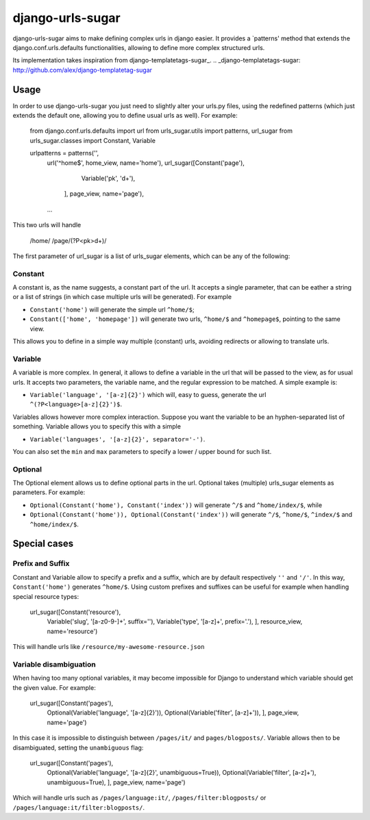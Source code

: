 -----------------
django-urls-sugar
-----------------

django-urls-sugar aims to make defining complex urls in django easier.
It provides a `patterns' method that extends the django.conf.urls.defaults functionalities, allowing to define more complex structured urls.

Its implementation takes inspiration from django-templatetags-sugar_.
.. _django-templatetags-sugar: http://github.com/alex/django-templatetag-sugar

Usage
=====

In order to use django-urls-sugar you just need to slightly alter your urls.py files, using the redefined patterns (which just extends the default one, allowing you to define usual urls as well). For example:

    from django.conf.urls.defaults import url
    from urls_sugar.utils import patterns, url_sugar
    from urls_sugar.classes import Constant, Variable

    urlpatterns = patterns('',
        url('^home$', home_view, name='home'),
        url_sugar([Constant('page'),
                   Variable('pk', '\d+'),
                  ], page_view, name='page'),
        ...


This two urls will handle

    /home/
    /page/(?P<pk>\d+)/


The first parameter of url_sugar is a list of urls_sugar elements, which can be any of the following:

Constant
--------
A constant is, as the name suggests, a constant part of the url. It accepts a single parameter, that can be eather a string or a list of strings (in which case multiple urls will be generated). For example

* ``Constant('home')`` will generate the simple url ``^home/$``;
* ``Constant(['home', 'homepage'])`` will generate two urls, ``^home/$`` and ``^homepage$``, pointing to the same view.

This allows you to define in a simple way multiple (constant) urls, avoiding redirects or allowing to translate urls.


Variable
--------
A variable is more complex. In general, it allows to define a variable in the url that will be passed to the view, as for usual urls. It accepts two parameters, the variable name, and the regular expression to be matched. A simple example is:

* ``Variable('language', '[a-z]{2}')`` which will, easy to guess, generate the url ``^(?P<language>[a-z]{2}')$``.

Variables allows however more complex interaction. Suppose you want the variable to be an hyphen-separated list of something. Variable allows you to specify this with a simple

* ``Variable('languages', '[a-z]{2}', separator='-')``.

You can also set the ``min`` and ``max`` parameters to specify a lower / upper bound for such list.


Optional
--------
The Optional element allows us to define optional parts in the url. Optional takes (multiple) urls_sugar elements as parameters. For example:

* ``Optional(Constant('home'), Constant('index'))`` will generate ``^/$`` and ``^home/index/$``, while
* ``Optional(Constant('home')), Optional(Constant('index'))`` will generate ``^/$``, ``^home/$``, ``^index/$`` and ``^home/index/$``.


Special cases
=============

Prefix and Suffix
-----------------
Constant and Variable allow to specify a prefix and a suffix, which are by default respectively ``''`` and ``'/'``. In this way, ``Constant('home')`` generates ``^home/$``. Using custom prefixes and suffixes can be useful for example when handling special resource types:

    url_sugar([Constant('resource'),
               Variable('slug', '[a-z0-9-]+', suffix=''),
               Variable('type', '[a-z]+', prefix='.'),
               ], resource_view, name='resource')

This will handle urls like ``/resource/my-awesome-resource.json``


Variable disambiguation
-----------------------
When having too many optional variables, it may become impossible for Django to understand which variable should get the given value. For example:

    url_sugar([Constant('pages'),
               Optional(Variable('language', '[a-z]{2}')),
               Optional(Variable('filter', [a-z]+')),
               ], page_view, name='page')

In this case it is impossible to distinguish between ``/pages/it/`` and ``pages/blogposts/``. Variable allows then to be disambiguated, setting the ``unambiguous`` flag:

    url_sugar([Constant('pages'),
               Optional(Variable('language', '[a-z]{2}', unambiguous=True)),
               Optional(Variable('filter', [a-z]+'), unambiguous=True),
               ], page_view, name='page')

Which will handle urls such as ``/pages/language:it/``, ``/pages/filter:blogposts/`` or ``/pages/language:it/filter:blogposts/``.
